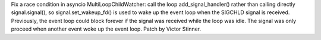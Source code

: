 Fix a race condition in asyncio MultiLoopChildWatcher: call the loop
add_signal_handler() rather than calling directly signal.signal(), so
signal.set_wakeup_fd() is used to wake up the event loop when the SIGCHLD
signal is received. Previously, the event loop could block forever if the
signal was received while the loop was idle. The signal was only proceed
when another event woke up the event loop. Patch by Victor Stinner.
